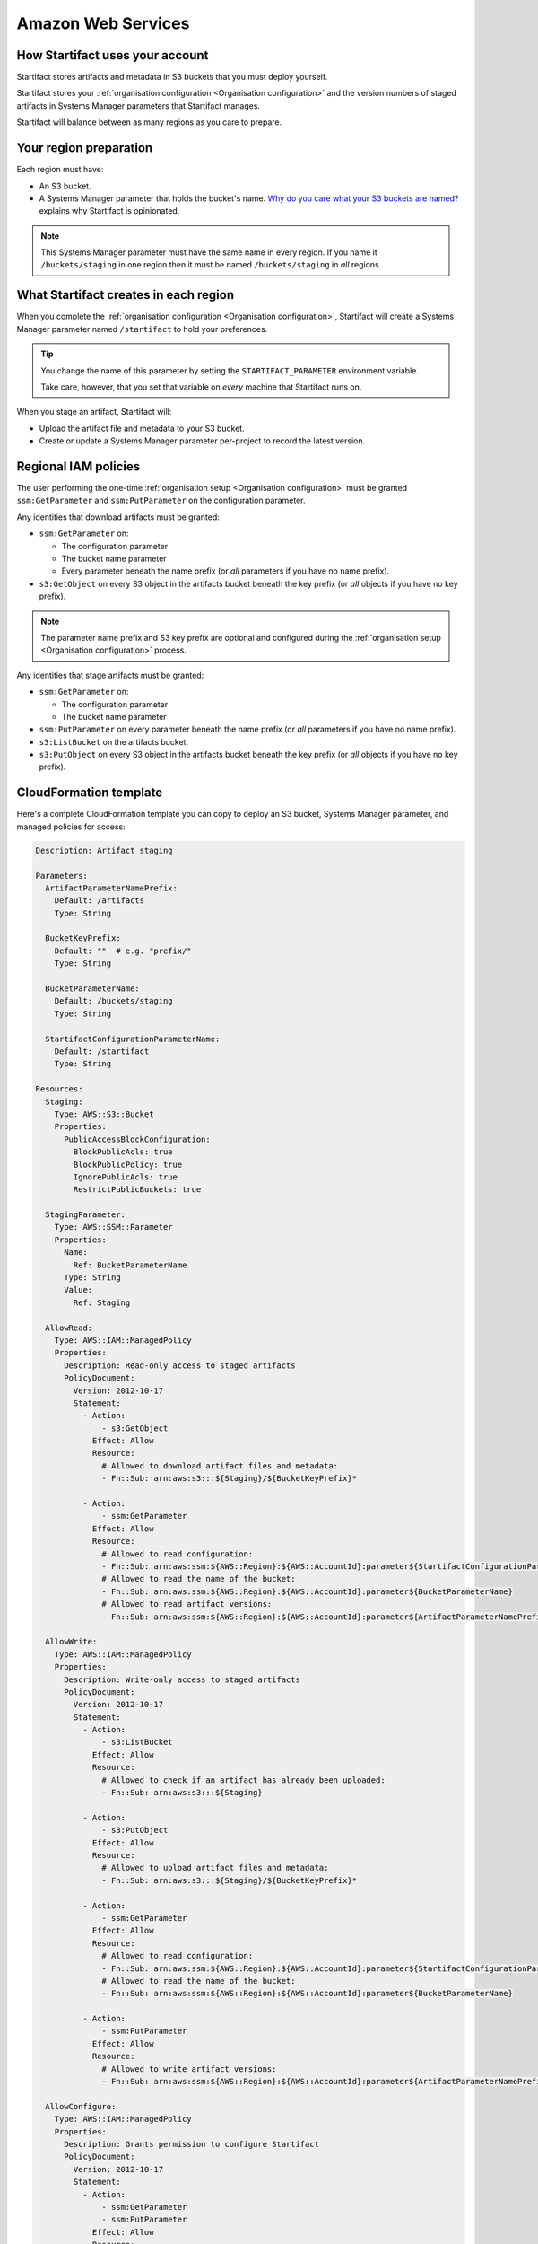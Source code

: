 Amazon Web Services
===================

How Startifact uses your account
--------------------------------

Startifact stores artifacts and metadata in S3 buckets that you must deploy yourself.

Startifact stores your :ref:`organisation configuration <Organisation configuration>` and the version numbers of staged artifacts in Systems Manager parameters that Startifact manages.

Startifact will balance between as many regions as you care to prepare.

Your region preparation
-------------------------

Each region must have:

* An S3 bucket.
* A Systems Manager parameter that holds the bucket's name. `Why do you care what your S3 buckets are named? <https://unbuild.blog/2021/12/why-do-you-care-what-your-s3-buckets-are-named/>`_ explains why Startifact is opinionated.

.. note::
   This Systems Manager parameter must have the same name in every region. If you name it ``/buckets/staging`` in one region then it must be named ``/buckets/staging`` in *all* regions.

What Startifact creates in each region
--------------------------------------

When you complete the :ref:`organisation configuration <Organisation configuration>`, Startifact will create a Systems Manager parameter named ``/startifact`` to hold your preferences.

.. tip::
  You change the name of this parameter by setting the ``STARTIFACT_PARAMETER`` environment variable.

  Take care, however, that you set that variable on *every* machine that Startifact runs on.

When you stage an artifact, Startifact will:

- Upload the artifact file and metadata to your S3 bucket.
- Create or update a Systems Manager parameter per-project to record the latest version.


Regional IAM policies
---------------------

The user performing the one-time :ref:`organisation setup <Organisation configuration>` must be granted ``ssm:GetParameter`` and ``ssm:PutParameter`` on the configuration parameter.

Any identities that download artifacts must be granted:

* ``ssm:GetParameter`` on:

  * The configuration parameter

  * The bucket name parameter

  * Every parameter beneath the name prefix (or *all* parameters if you have no name prefix).

* ``s3:GetObject`` on every S3 object in the artifacts bucket beneath the key prefix (or *all* objects if you have no key prefix).

.. note::
  The parameter name prefix and S3 key prefix are optional and configured during the :ref:`organisation setup <Organisation configuration>` process.

Any identities that stage artifacts must be granted:

* ``ssm:GetParameter`` on:

  * The configuration parameter

  * The bucket name parameter

* ``ssm:PutParameter`` on every parameter beneath the name prefix (or *all* parameters if you have no name prefix).

* ``s3:ListBucket`` on the artifacts bucket.

* ``s3:PutObject`` on every S3 object in the artifacts bucket beneath the key prefix (or *all* objects if you have no key prefix).

CloudFormation template
-----------------------

Here's a complete CloudFormation template you can copy to deploy an S3 bucket, Systems Manager parameter, and managed policies for access:

.. code-block:: yaml

   Description: Artifact staging

   Parameters:
     ArtifactParameterNamePrefix:
       Default: /artifacts
       Type: String

     BucketKeyPrefix:
       Default: ""  # e.g. "prefix/"
       Type: String

     BucketParameterName:
       Default: /buckets/staging
       Type: String

     StartifactConfigurationParameterName:
       Default: /startifact
       Type: String

   Resources:
     Staging:
       Type: AWS::S3::Bucket
       Properties:
         PublicAccessBlockConfiguration:
           BlockPublicAcls: true
           BlockPublicPolicy: true
           IgnorePublicAcls: true
           RestrictPublicBuckets: true

     StagingParameter:
       Type: AWS::SSM::Parameter
       Properties:
         Name:
           Ref: BucketParameterName
         Type: String
         Value:
           Ref: Staging

     AllowRead:
       Type: AWS::IAM::ManagedPolicy
       Properties:
         Description: Read-only access to staged artifacts
         PolicyDocument:
           Version: 2012-10-17
           Statement:
             - Action:
                 - s3:GetObject
               Effect: Allow
               Resource:
                 # Allowed to download artifact files and metadata:
                 - Fn::Sub: arn:aws:s3:::${Staging}/${BucketKeyPrefix}*

             - Action:
                 - ssm:GetParameter
               Effect: Allow
               Resource:
                 # Allowed to read configuration:
                 - Fn::Sub: arn:aws:ssm:${AWS::Region}:${AWS::AccountId}:parameter${StartifactConfigurationParameterName}
                 # Allowed to read the name of the bucket:
                 - Fn::Sub: arn:aws:ssm:${AWS::Region}:${AWS::AccountId}:parameter${BucketParameterName}
                 # Allowed to read artifact versions:
                 - Fn::Sub: arn:aws:ssm:${AWS::Region}:${AWS::AccountId}:parameter${ArtifactParameterNamePrefix}*

     AllowWrite:
       Type: AWS::IAM::ManagedPolicy
       Properties:
         Description: Write-only access to staged artifacts
         PolicyDocument:
           Version: 2012-10-17
           Statement:
             - Action:
                 - s3:ListBucket
               Effect: Allow
               Resource:
                 # Allowed to check if an artifact has already been uploaded:
                 - Fn::Sub: arn:aws:s3:::${Staging}

             - Action:
                 - s3:PutObject
               Effect: Allow
               Resource:
                 # Allowed to upload artifact files and metadata:
                 - Fn::Sub: arn:aws:s3:::${Staging}/${BucketKeyPrefix}*

             - Action:
                 - ssm:GetParameter
               Effect: Allow
               Resource:
                 # Allowed to read configuration:
                 - Fn::Sub: arn:aws:ssm:${AWS::Region}:${AWS::AccountId}:parameter${StartifactConfigurationParameterName}
                 # Allowed to read the name of the bucket:
                 - Fn::Sub: arn:aws:ssm:${AWS::Region}:${AWS::AccountId}:parameter${BucketParameterName}

             - Action:
                 - ssm:PutParameter
               Effect: Allow
               Resource:
                 # Allowed to write artifact versions:
                 - Fn::Sub: arn:aws:ssm:${AWS::Region}:${AWS::AccountId}:parameter${ArtifactParameterNamePrefix}*

     AllowConfigure:
       Type: AWS::IAM::ManagedPolicy
       Properties:
         Description: Grants permission to configure Startifact
         PolicyDocument:
           Version: 2012-10-17
           Statement:
             - Action:
                 - ssm:GetParameter
                 - ssm:PutParameter
               Effect: Allow
               Resource:
                 # Allowed to read and write configuration:
                 - Fn::Sub: arn:aws:ssm:${AWS::Region}:${AWS::AccountId}:parameter${StartifactConfigurationParameterName}
